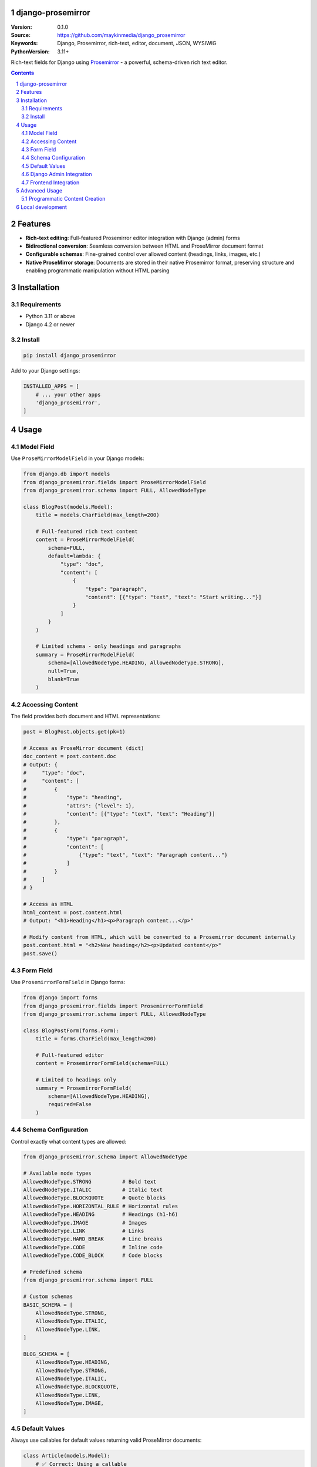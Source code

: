 

django-prosemirror
==================

:Version: 0.1.0
:Source: https://github.com/maykinmedia/django_prosemirror
:Keywords: Django, Prosemirror, rich-text, editor, document, JSON, WYSIWIG
:PythonVersion: 3.11+

|build-status| |code-quality| |ruff| |coverage| |docs|

|python-versions| |django-versions| |pypi-version|

Rich-text fields for Django using `Prosemirror <https://prosemirror.net/>`_ - 
a powerful, schema-driven rich text editor.

.. contents::

.. section-numbering::

Features
========

* **Rich-text editing**: Full-featured Prosemirror editor integration with Django
  (admin) forms
* **Bidirectional conversion**: Seamless conversion between HTML and ProseMirror
  document format
* **Configurable schemas**: Fine-grained control over allowed content (headings, links,
  images, etc.)
* **Native ProseMirror storage**: Documents are stored in their native Prosemirror
  format, preserving structure and enabling programmatic manipulation without HTML parsing

Installation
============

Requirements
------------

* Python 3.11 or above
* Django 4.2 or newer

Install
-------

.. code-block:: bash

    pip install django_prosemirror

Add to your Django settings:

.. code-block:: python

    INSTALLED_APPS = [
        # ... your other apps
        'django_prosemirror',
    ]

Usage
=====

Model Field
-----------

Use ``ProseMirrorModelField`` in your Django models:

.. code-block:: python

    from django.db import models
    from django_prosemirror.fields import ProseMirrorModelField
    from django_prosemirror.schema import FULL, AllowedNodeType

    class BlogPost(models.Model):
        title = models.CharField(max_length=200)
        
        # Full-featured rich text content
        content = ProseMirrorModelField(
            schema=FULL,
            default=lambda: {
                "type": "doc",
                "content": [
                    {
                        "type": "paragraph", 
                        "content": [{"type": "text", "text": "Start writing..."}]
                    }
                ]
            }
        )
        
        # Limited schema - only headings and paragraphs
        summary = ProseMirrorModelField(
            schema=[AllowedNodeType.HEADING, AllowedNodeType.STRONG],
            null=True,
            blank=True
        )

Accessing Content
-----------------

The field provides both document and HTML representations:

.. code-block:: python

    post = BlogPost.objects.get(pk=1)
    
    # Access as ProseMirror document (dict)
    doc_content = post.content.doc
    # Output: {
    #     "type": "doc",
    #     "content": [
    #         {
    #             "type": "heading",
    #             "attrs": {"level": 1},
    #             "content": [{"type": "text", "text": "Heading"}]
    #         },
    #         {
    #             "type": "paragraph",
    #             "content": [
    #                 {"type": "text", "text": "Paragraph content..."}
    #             ]
    #         }
    #     ]
    # }
    
    # Access as HTML
    html_content = post.content.html
    # Output: "<h1>Heading</h1><p>Paragraph content...</p>"
    
    # Modify content from HTML, which will be converted to a Prosemirror document internally
    post.content.html = "<h2>New heading</h2><p>Updated content</p>"
    post.save()

Form Field
----------

Use ``ProsemirrorFormField`` in Django forms:

.. code-block:: python

    from django import forms
    from django_prosemirror.fields import ProsemirrorFormField
    from django_prosemirror.schema import FULL, AllowedNodeType

    class BlogPostForm(forms.Form):
        title = forms.CharField(max_length=200)
        
        # Full-featured editor
        content = ProsemirrorFormField(schema=FULL)
        
        # Limited to headings only
        summary = ProsemirrorFormField(
            schema=[AllowedNodeType.HEADING],
            required=False
        )

Schema Configuration
--------------------

Control exactly what content types are allowed:

.. code-block:: python

    from django_prosemirror.schema import AllowedNodeType

    # Available node types
    AllowedNodeType.STRONG          # Bold text
    AllowedNodeType.ITALIC          # Italic text  
    AllowedNodeType.BLOCKQUOTE      # Quote blocks
    AllowedNodeType.HORIZONTAL_RULE # Horizontal rules
    AllowedNodeType.HEADING         # Headings (h1-h6)
    AllowedNodeType.IMAGE           # Images
    AllowedNodeType.LINK            # Links
    AllowedNodeType.HARD_BREAK      # Line breaks
    AllowedNodeType.CODE            # Inline code
    AllowedNodeType.CODE_BLOCK      # Code blocks

    # Predefined schema
    from django_prosemirror.schema import FULL
    
    # Custom schemas
    BASIC_SCHEMA = [
        AllowedNodeType.STRONG,
        AllowedNodeType.ITALIC,
        AllowedNodeType.LINK,
    ]
    
    BLOG_SCHEMA = [
        AllowedNodeType.HEADING,
        AllowedNodeType.STRONG,
        AllowedNodeType.ITALIC,
        AllowedNodeType.BLOCKQUOTE,
        AllowedNodeType.LINK,
        AllowedNodeType.IMAGE,
    ]

Default Values
--------------

Always use callables for default values returning valid ProseMirror documents:

.. code-block:: python

    class Article(models.Model):
        # ✅ Correct: Using a callable
        content = ProseMirrorModelField(
            schema=FULL,
            default=lambda: {"type": "doc", "content": []}
        )
        
        # ❌ Wrong: Static dict (validation error)
        # content = ProseMirrorModelField(
        #     schema=FULL, 
        #     default={"type": "doc", "content": []}
        # )

Django Admin Integration
------------------------

The field works automatically with Django admin:

.. code-block:: python

    from django.contrib import admin
    from .models import BlogPost

    @admin.register(BlogPost)
    class BlogPostAdmin(admin.ModelAdmin):
        fields = ['title', 'content', 'summary']
        # ProseMirror editor will be rendered automatically

Frontend Integration
--------------------

**Required Assets**: The ProseMirror form fields require both CSS and JavaScript assets to function. These assets are **mandatory** for any template that renders ProseMirror form fields - without them, the rich text editor will not work.

.. code-block:: html

    {% load django_prosemirror %}
    <!DOCTYPE html>
    <html>
    <head>
        {% include_django_prosemirror_css %}
        {% include_django_prosemirror_js_defer %}
    </head>
    <body>
        {{ form.as_p }}
    </body>
    </html>

**Note**: These assets are only required for form rendering (editing). Displaying saved content using ``{{ post.content.html }}`` in templates does not require these assets.

Advanced Usage
==============

Programmatic Content Creation
-----------------------------

Create ProseMirror content programmatically:

.. code-block:: python

    # Create a document with heading and paragraph
    content = {
        "type": "doc",
        "content": [
            {
                "type": "heading",
                "attrs": {"level": 1},
                "content": [{"type": "text", "text": "My Heading"}]
            },
            {
                "type": "paragraph", 
                "content": [
                    {"type": "text", "text": "Some "},
                    {
                        "type": "text", 
                        "marks": [{"type": "strong"}], 
                        "text": "bold"
                    },
                    {"type": "text", "text": " text."}
                ]
            }
        ]
    }
    
    article = Article.objects.create(content=content)

Local development
=================

Requirements for development:

* Node.js (for building frontend assets)
* All runtime requirements listed above

Setup for development:

.. code-block:: bash
    python -mvirtualenv .venv
    source .venv/bin/activate

    # Install Python package in development mode
    pip install -e .[tests,coverage,docs,release]
    
    # Install Node.js dependencies
    npm install
    
    # Build frontend assets (when making changes to JavaScript)
    ./build.sh

When running management commands via ``django-admin``, make sure to add the root
directory to the python path (or use ``python -m django <command>``):

.. code-block:: bash

    export PYTHONPATH=. DJANGO_SETTINGS_MODULE=testapp.settings
    django-admin migrate
    django-admin createsuperuser  # optional
    django-admin runserver


.. |build-status| image:: https://github.com/maykinmedia/django_prosemirror/workflows/Run%20CI/badge.svg
    :alt: Build status
    :target: https://github.com/maykinmedia/django_prosemirror/actions?query=workflow%3A%22Run+CI%22

.. |code-quality| image:: https://github.com/maykinmedia/django_prosemirror/workflows/Code%20quality%20checks/badge.svg
     :alt: Code quality checks
     :target: https://github.com/maykinmedia/django_prosemirror/actions?query=workflow%3A%22Code+quality+checks%22

.. |ruff| image:: https://img.shields.io/endpoint?url=https://raw.githubusercontent.com/astral-sh/ruff/main/assets/badge/v2.json
    :target: https://github.com/astral-sh/ruff
    :alt: Ruff

.. |coverage| image:: https://codecov.io/gh/maykinmedia/django_prosemirror/branch/main/graph/badge.svg
    :target: https://codecov.io/gh/maykinmedia/django_prosemirror
    :alt: Coverage status

.. |docs| image:: https://readthedocs.org/projects/django_prosemirror/badge/?version=latest
    :target: https://django_prosemirror.readthedocs.io/en/latest/?badge=latest
    :alt: Documentation Status

.. |python-versions| image:: https://img.shields.io/pypi/pyversions/django_prosemirror.svg

.. |django-versions| image:: https://img.shields.io/pypi/djversions/django_prosemirror.svg

.. |pypi-version| image:: https://img.shields.io/pypi/v/django_prosemirror.svg
    :target: https://pypi.org/project/django_prosemirror/
